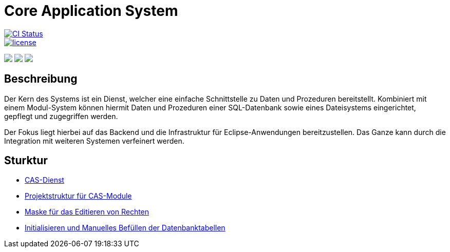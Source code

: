= Core Application System

image::https://github.com/minova-afis/aero.minova.core.application.system/actions/workflows/continuous-integration.yml/badge.svg["CI Status", link="https://github.com/minova-afis/aero.minova.core.application.system", aligh=left,]
image::https://img.shields.io/badge/license-EPL%202.0-green[license, link="https://github.com/minova-afis/aero.minova.core.application.system", aligh=left]

++++
<p align="left">
  <img src="https://github.com/minova-afis/aero.minova.core.application.system/actions/workflows/continuous-integration.yml/badge.svg">
  <img src="https://github.com/minova-afis/aero.minova.core.application.system/actions/workflows/continuous-integration.yml/badge.svg">
  <img src="https://github.com/minova-afis/aero.minova.core.application.system/actions/workflows/continuous-integration.yml/badge.svg">
</p>
++++

== Beschreibung

Der Kern des Systems ist ein Dienst,
welcher eine einfache Schnittstelle zu Daten und Prozeduren bereitstellt.
Kombiniert mit einem Modul-System können hiermit Daten und Prozeduren einer SQL-Datenbank
sowie eines Dateisystems eingerichtet, gepflegt und zugegriffen werden.

Der Fokus liegt hierbei auf das Backend und die Infrastruktur für Eclipse-Anwendungen bereitzustellen.
Das Ganze kann durch die Integration mit weiteren Systemen verfeinert werden.

== Sturktur

* xref:./aero.minova.core.application.system.service/README.adoc#[CAS-Dienst]
* xref:./doc/adoc/projectStructure.adoc#[Projektstruktur für CAS-Module]
* xref:./aero.minova.cas.logic/doc/adoc/index.adoc#[Maske für das Editieren von Rechten]
* xref:./aero.minova.core.application.system.service/doc/adoc/init.adoc#[Initialisieren und Manuelles Befüllen der Datenbanktabellen]
